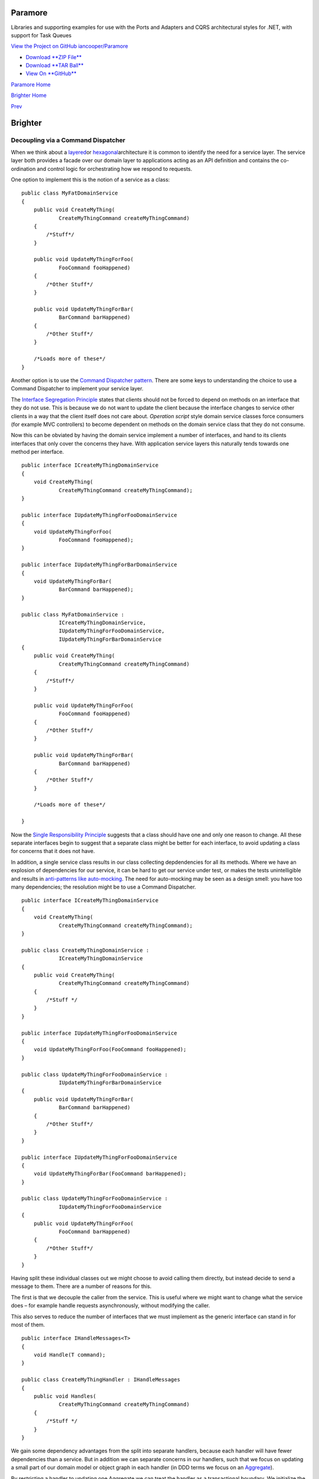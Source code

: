 Paramore
========

Libraries and supporting examples for use with the Ports and Adapters
and CQRS architectural styles for .NET, with support for Task Queues

`View the Project on GitHub
iancooper/Paramore <https://github.com/iancooper/Paramore>`__

-  `Download **ZIP
   File** <https://github.com/iancooper/Paramore/zipball/master>`__
-  `Download **TAR
   Ball** <https://github.com/iancooper/Paramore/tarball/master>`__
-  `View On **GitHub** <https://github.com/iancooper/Paramore>`__

`Paramore Home <../index.html>`__

`Brighter Home <Brighter.html>`__

`Prev <CommandsCommandDispatcherandProcessor.html>`__

Brighter
========

Decoupling via a Command Dispatcher
-----------------------------------

When we think about a
`layered <http://domaindrivendesign.org/node/118>`__\ or
`hexagonal <http://alistair.cockburn.us/Hexagonal+architecture>`__\ architecture
it is common to identify the need for a service layer. The service layer
both provides a facade over our domain layer to applications acting as
an API definition and contains the co-ordination and control logic for
orchestrating how we respond to requests.

One option to implement this is the notion of a service as a class:

::

    public class MyFatDomainService
    {
        public void CreateMyThing(
                CreateMyThingCommand createMyThingCommand)
        {
            /*Stuff*/
        }

        public void UpdateMyThingForFoo(
                FooCommand fooHappened)
        {
            /*Other Stuff*/
        }

        public void UpdateMyThingForBar(
                BarCommand barHappened)
        {
            /*Other Stuff*/
        }

        /*Loads more of these*/
    }
            

Another option is to use the `Command Dispatcher
pattern <http://hillside.net/plop/plop2001/accepted_submissions/PLoP2001/bdupireandebfernandez0/PLoP2001_bdupireandebfernandez0_1.pdf>`__.
There are some keys to understanding the choice to use a Command
Dispatcher to implement your service layer.

The `Interface Segregation
Principle <http://www.objectmentor.com/resources/articles/isp.pdf>`__
states that clients should not be forced to depend on methods on an
interface that they do not use. This is because we do not want to update
the client because the interface changes to service other clients in a
way that the client itself does not care about. *Operation script* style
domain service classes force consumers (for example MVC controllers) to
become dependent on methods on the domain service class that they do not
consume.

Now this can be obviated by having the domain service implement a number
of interfaces, and hand to its clients interfaces that only cover the
concerns they have. With application service layers this naturally tends
towards one method per interface.

::

    public interface ICreateMyThingDomainService
    {
        void CreateMyThing(
                CreateMyThingCommand createMyThingCommand);
    }

    public interface IUpdateMyThingForFooDomainService
    {
        void UpdateMyThingForFoo(
                FooCommand fooHappened);
    }

    public interface IUpdateMyThingForBarDomainService
    {
        void UpdateMyThingForBar(
                BarCommand barHappened);
    }

    public class MyFatDomainService :
                ICreateMyThingDomainService,
                IUpdateMyThingForFooDomainService,
                IUpdateMyThingForBarDomainService
    {
        public void CreateMyThing(
                CreateMyThingCommand createMyThingCommand)
        {
            /*Stuff*/
        }

        public void UpdateMyThingForFoo(
                FooCommand fooHappened)
        {
            /*Other Stuff*/
        }

        public void UpdateMyThingForBar(
                BarCommand barHappened)
        {
            /*Other Stuff*/
        }

        /*Loads more of these*/

    }
            

Now the `Single Responsibility
Principle <http://www.objectmentor.com/resources/articles/srp.pdf>`__
suggests that a class should have one and only one reason to change. All
these separate interfaces begin to suggest that a separate class might
be better for each interface, to avoid updating a class for concerns
that it does not have.

In addition, a single service class results in our class collecting
depdendencies for all its methods. Where we have an explosion of
dependencies for our service, it can be hard to get our service under
test, or makes the tests unintelligible and results in `anti-patterns
like
auto-mocking <http://altnetseattle.pbworks.com/w/page/12367942/Why%20We%20Stopped%20Using%20the%20Auto-Mocking%20Container%20and%20What%27s%20Next>`__.
The need for auto-mocking may be seen as a design smell: you have too
many dependencies; the resolution might be to use a Command Dispatcher.

::

    public interface ICreateMyThingDomainService
    {
        void CreateMyThing(
                CreateMyThingCommand createMyThingCommand);
    }

    public class CreateMyThingDomainService :
                ICreateMyThingDomainService
    {
        public void CreateMyThing(
                CreateMyThingCommand createMyThingCommand)
        {
            /*Stuff */
        }
    }

    public interface IUpdateMyThingForFooDomainService
    {
        void UpdateMyThingForFoo(FooCommand fooHappened);
    }

    public class UpdateMyThingForFooDomainService :
                IUpdateMyThingForBarDomainService
    {
        public void UpdateMyThingForBar(
                BarCommand barHappened)
        {
            /*Other Stuff*/
        }
    }

    public interface IUpdateMyThingForFooDomainService
    {
        void UpdateMyThingForBar(FooCommand barHappened);
    }

    public class UpdateMyThingForFooDomainService :
                IUpdateMyThingForFooDomainService
    {
        public void UpdateMyThingForFoo(
                FooCommand barHappened)
        {
            /*Other Stuff*/
        }
    }
            

Having split these individual classes out we might choose to avoid
calling them directly, but instead decide to send a message to them.
There are a number of reasons for this.

The first is that we decouple the caller from the service. This is
useful where we might want to change what the service does – for example
handle requests asynchronously, without modifying the caller.

This also serves to reduce the number of interfaces that we must
implement as the generic interface can stand in for most of them.

 

::

    public interface IHandleMessages<T>
    {
        void Handle(T command);
    }

    public class CreateMyThingHandler : IHandleMessages
    {
        public void Handles(
                CreateMyThingCommand createMyThingCommand)
        {
            /*Stuff */
        }
    }
            

We gain some dependency advantages from the split into separate
handlers, because each handler will have fewer dependencies than a
service. But in addition we can separate concerns in our handlers, such
that we focus on updating a small part of our domain model or object
graph in each handler (in DDD terms we focus on an
`Aggregate <http://domaindrivendesign.org/node/88>`__).

By restricting a handler to updating one Aggregate we can treat the
handler as a transactional boundary. We initialize the state of our
model by reading from the backing store, update one Aggregate in the
model, and commit the changes to the backing store. If we need to notify
other Aggregates of this change, because they need to updated in an
eventually consistent fashion then we can publish a message (a Domain
Event) from the service that handles the initial request. Publish calls
zero to many handlers that update aggregates that care about this change
in their own transaction and consistency boundary. Because the Command
Dispatcher passes the event to those handlers, we do not have any direct
dependency on them, reducing our coupling.

::

    public class CreateMyThingHandler : IHandleMessages
    {
        IProcessCommands _commandProcessor;
        IMyThingRepository _myThingRepository;

        public CreateMyThingHandler(
            IProcessCommands commandProcessor,
            IMyThingRepository myThingRepository
                )
        {
            _commandProcessor = commandProcessor;
            _myThingRepository = myThingRepository;
        }

        public void Handles(
            CreateMyThingCommand createMyThingCommand)
        {
            /*Use Factory or Factory Method to create a my thing  */
             /*save my thing to a repository*/

            _commandProcessor.Publish(
                new MyThingCreated
                    {/* properties that other consumers care about*/}
                );
        }
    }
            

This project is maintained by
`iancooper <https://github.com/iancooper>`__

Hosted on GitHub Pages — Theme by
`orderedlist <https://github.com/orderedlist>`__

